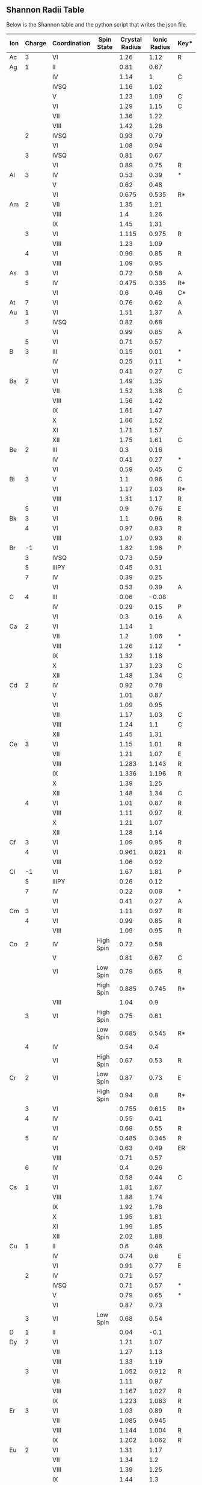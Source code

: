 
** Shannon Radii Table

Below is the Shannon table and the python script that writes the json file.
#+tblname:radii 
| Ion | Charge | Coordination | Spin State | Crystal Radius | Ionic Radius | Key* |
|-----+--------+--------------+------------+----------------+--------------+------|
| Ac  |      3 | VI           |            |           1.26 |         1.12 | R    |
| Ag  |      1 | II           |            |           0.81 |         0.67 |      |
|     |        | IV           |            |           1.14 |            1 | C    |
|     |        | IVSQ         |            |           1.16 |         1.02 |      |
|     |        | V            |            |           1.23 |         1.09 | C    |
|     |        | VI           |            |           1.29 |         1.15 | C    |
|     |        | VII          |            |           1.36 |         1.22 |      |
|     |        | VIII         |            |           1.42 |         1.28 |      |
|     |      2 | IVSQ         |            |           0.93 |         0.79 |      |
|     |        | VI           |            |           1.08 |         0.94 |      |
|     |      3 | IVSQ         |            |           0.81 |         0.67 |      |
|     |        | VI           |            |           0.89 |         0.75 | R    |
| Al  |      3 | IV           |            |           0.53 |         0.39 | *    |
|     |        | V            |            |           0.62 |         0.48 |      |
|     |        | VI           |            |          0.675 |        0.535 | R*   |
| Am  |      2 | VII          |            |           1.35 |         1.21 |      |
|     |        | VIII         |            |            1.4 |         1.26 |      |
|     |        | IX           |            |           1.45 |         1.31 |      |
|     |      3 | VI           |            |          1.115 |        0.975 | R    |
|     |        | VIII         |            |           1.23 |         1.09 |      |
|     |      4 | VI           |            |           0.99 |         0.85 | R    |
|     |        | VIII         |            |           1.09 |         0.95 |      |
| As  |      3 | VI           |            |           0.72 |         0.58 | A    |
|     |      5 | IV           |            |          0.475 |        0.335 | R*   |
|     |        | VI           |            |            0.6 |         0.46 | C*   |
| At  |      7 | VI           |            |           0.76 |         0.62 | A    |
| Au  |      1 | VI           |            |           1.51 |         1.37 | A    |
|     |      3 | IVSQ         |            |           0.82 |         0.68 |      |
|     |        | VI           |            |           0.99 |         0.85 | A    |
|     |      5 | VI           |            |           0.71 |         0.57 |      |
| B   |      3 | III          |            |           0.15 |         0.01 | *    |
|     |        | IV           |            |           0.25 |         0.11 | *    |
|     |        | VI           |            |           0.41 |         0.27 | C    |
| Ba  |      2 | VI           |            |           1.49 |         1.35 |      |
|     |        | VII          |            |           1.52 |         1.38 | C    |
|     |        | VIII         |            |           1.56 |         1.42 |      |
|     |        | IX           |            |           1.61 |         1.47 |      |
|     |        | X            |            |           1.66 |         1.52 |      |
|     |        | XI           |            |           1.71 |         1.57 |      |
|     |        | XII          |            |           1.75 |         1.61 | C    |
| Be  |      2 | III          |            |            0.3 |         0.16 |      |
|     |        | IV           |            |           0.41 |         0.27 | *    |
|     |        | VI           |            |           0.59 |         0.45 | C    |
| Bi  |      3 | V            |            |            1.1 |         0.96 | C    |
|     |        | VI           |            |           1.17 |         1.03 | R*   |
|     |        | VIII         |            |           1.31 |         1.17 | R    |
|     |      5 | VI           |            |            0.9 |         0.76 | E    |
| Bk  |      3 | VI           |            |            1.1 |         0.96 | R    |
|     |      4 | VI           |            |           0.97 |         0.83 | R    |
|     |        | VIII         |            |           1.07 |         0.93 | R    |
| Br  |     -1 | VI           |            |           1.82 |         1.96 | P    |
|     |      3 | IVSQ         |            |           0.73 |         0.59 |      |
|     |      5 | IIIPY        |            |           0.45 |         0.31 |      |
|     |      7 | IV           |            |           0.39 |         0.25 |      |
|     |        | VI           |            |           0.53 |         0.39 | A    |
| C   |      4 | III          |            |           0.06 |        -0.08 |      |
|     |        | IV           |            |           0.29 |         0.15 | P    |
|     |        | VI           |            |            0.3 |         0.16 | A    |
| Ca  |      2 | VI           |            |           1.14 |            1 |      |
|     |        | VII          |            |            1.2 |         1.06 | *    |
|     |        | VIII         |            |           1.26 |         1.12 | *    |
|     |        | IX           |            |           1.32 |         1.18 |      |
|     |        | X            |            |           1.37 |         1.23 | C    |
|     |        | XII          |            |           1.48 |         1.34 | C    |
| Cd  |      2 | IV           |            |           0.92 |         0.78 |      |
|     |        | V            |            |           1.01 |         0.87 |      |
|     |        | VI           |            |           1.09 |         0.95 |      |
|     |        | VII          |            |           1.17 |         1.03 | C    |
|     |        | VIII         |            |           1.24 |          1.1 | C    |
|     |        | XII          |            |           1.45 |         1.31 |      |
| Ce  |      3 | VI           |            |           1.15 |         1.01 | R    |
|     |        | VII          |            |           1.21 |         1.07 | E    |
|     |        | VIII         |            |          1.283 |        1.143 | R    |
|     |        | IX           |            |          1.336 |        1.196 | R    |
|     |        | X            |            |           1.39 |         1.25 |      |
|     |        | XII          |            |           1.48 |         1.34 | C    |
|     |      4 | VI           |            |           1.01 |         0.87 | R    |
|     |        | VIII         |            |           1.11 |         0.97 | R    |
|     |        | X            |            |           1.21 |         1.07 |      |
|     |        | XII          |            |           1.28 |         1.14 |      |
| Cf  |      3 | VI           |            |           1.09 |         0.95 | R    |
|     |      4 | VI           |            |          0.961 |        0.821 | R    |
|     |        | VIII         |            |           1.06 |         0.92 |      |
| Cl  |     -1 | VI           |            |           1.67 |         1.81 | P    |
|     |      5 | IIIPY        |            |           0.26 |         0.12 |      |
|     |      7 | IV           |            |           0.22 |         0.08 | *    |
|     |        | VI           |            |           0.41 |         0.27 | A    |
| Cm  |      3 | VI           |            |           1.11 |         0.97 | R    |
|     |      4 | VI           |            |           0.99 |         0.85 | R    |
|     |        | VIII         |            |           1.09 |         0.95 | R    |
| Co  |      2 | IV           | High Spin  |           0.72 |         0.58 |      |
|     |        | V            |            |           0.81 |         0.67 | C    |
|     |        | VI           | Low Spin   |           0.79 |         0.65 | R    |
|     |        |              | High Spin  |          0.885 |        0.745 | R*   |
|     |        | VIII         |            |           1.04 |          0.9 |      |
|     |      3 | VI           | High Spin  |           0.75 |         0.61 |      |
|     |        |              | Low Spin   |          0.685 |        0.545 | R*   |
|     |      4 | IV           |            |           0.54 |          0.4 |      |
|     |        | VI           | High Spin  |           0.67 |         0.53 | R    |
| Cr  |      2 | VI           | Low Spin   |           0.87 |         0.73 | E    |
|     |        |              | High Spin  |           0.94 |          0.8 | R*   |
|     |      3 | VI           |            |          0.755 |        0.615 | R*   |
|     |      4 | IV           |            |           0.55 |         0.41 |      |
|     |        | VI           |            |           0.69 |         0.55 | R    |
|     |      5 | IV           |            |          0.485 |        0.345 | R    |
|     |        | VI           |            |           0.63 |         0.49 | ER   |
|     |        | VIII         |            |           0.71 |         0.57 |      |
|     |      6 | IV           |            |            0.4 |         0.26 |      |
|     |        | VI           |            |           0.58 |         0.44 | C    |
| Cs  |      1 | VI           |            |           1.81 |         1.67 |      |
|     |        | VIII         |            |           1.88 |         1.74 |      |
|     |        | IX           |            |           1.92 |         1.78 |      |
|     |        | X            |            |           1.95 |         1.81 |      |
|     |        | XI           |            |           1.99 |         1.85 |      |
|     |        | XII          |            |           2.02 |         1.88 |      |
| Cu  |      1 | II           |            |            0.6 |         0.46 |      |
|     |        | IV           |            |           0.74 |          0.6 | E    |
|     |        | VI           |            |           0.91 |         0.77 | E    |
|     |      2 | IV           |            |           0.71 |         0.57 |      |
|     |        | IVSQ         |            |           0.71 |         0.57 | *    |
|     |        | V            |            |           0.79 |         0.65 | *    |
|     |        | VI           |            |           0.87 |         0.73 |      |
|     |      3 | VI           | Low Spin   |           0.68 |         0.54 |      |
| D   |      1 | II           |            |           0.04 |         -0.1 |      |
| Dy  |      2 | VI           |            |           1.21 |         1.07 |      |
|     |        | VII          |            |           1.27 |         1.13 |      |
|     |        | VIII         |            |           1.33 |         1.19 |      |
|     |      3 | VI           |            |          1.052 |        0.912 | R    |
|     |        | VII          |            |           1.11 |         0.97 |      |
|     |        | VIII         |            |          1.167 |        1.027 | R    |
|     |        | IX           |            |          1.223 |        1.083 | R    |
| Er  |      3 | VI           |            |           1.03 |         0.89 | R    |
|     |        | VII          |            |          1.085 |        0.945 |      |
|     |        | VIII         |            |          1.144 |        1.004 | R    |
|     |        | IX           |            |          1.202 |        1.062 | R    |
| Eu  |      2 | VI           |            |           1.31 |         1.17 |      |
|     |        | VII          |            |           1.34 |          1.2 |      |
|     |        | VIII         |            |           1.39 |         1.25 |      |
|     |        | IX           |            |           1.44 |          1.3 |      |
|     |        | X            |            |           1.49 |         1.35 |      |
|     |      3 | VI           |            |          1.087 |        0.947 | R    |
|     |        | VII          |            |           1.15 |         1.01 |      |
|     |        | VIII         |            |          1.206 |        1.066 | R    |
|     |        | IX           |            |           1.26 |         1.12 | R    |
| F   |     -1 | II           |            |          1.145 |        1.285 |      |
|     |        | III          |            |           1.16 |          1.3 |      |
|     |        | IV           |            |           1.17 |         1.31 |      |
|     |        | VI           |            |           1.19 |         1.33 |      |
|     |      7 | VI           |            |           0.22 |         0.08 | A    |
| Fe  |      2 | IV           | High Spin  |           0.77 |         0.63 |      |
|     |        | IVSQ         | High Spin  |           0.78 |         0.64 |      |
|     |        | VI           | Low Spin   |           0.75 |         0.61 | E    |
|     |        |              | High Spin  |           0.92 |         0.78 | R*   |
|     |        | VIII         | High Spin  |           1.06 |         0.92 | C    |
|     |      3 | IV           | High Spin  |           0.63 |         0.49 | *    |
|     |        | V            |            |           0.72 |         0.58 |      |
|     |        | VI           | Low Spin   |           0.69 |         0.55 | R    |
|     |        |              | High Spin  |          0.785 |        0.645 | R*   |
|     |        | VIII         | High Spin  |           0.92 |         0.78 |      |
|     |      4 | VI           |            |          0.725 |        0.585 | R    |
|     |      6 | IV           |            |           0.39 |         0.25 | R    |
| Fr  |      1 | VI           |            |           1.94 |          1.8 | A    |
| Ga  |      3 | IV           |            |           0.61 |         0.47 | *    |
|     |        | V            |            |           0.69 |         0.55 |      |
|     |        | VI           |            |           0.76 |         0.62 | R*   |
| Gd  |      3 | VI           |            |          1.078 |        0.938 | R    |
|     |        | VII          |            |           1.14 |            1 |      |
|     |        | VIII         |            |          1.193 |        1.053 | R    |
|     |        | IX           |            |          1.247 |        1.107 | RC   |
| Ge  |      2 | VI           |            |           0.87 |         0.73 | A    |
|     |      4 | IV           |            |           0.53 |         0.39 | *    |
|     |        | VI           |            |           0.67 |         0.53 | R*   |
| H   |      1 | I            |            |          -0.24 |        -0.38 |      |
|     |        | II           |            |          -0.04 |        -0.18 |      |
| Hf  |      4 | IV           |            |           0.72 |         0.58 | R    |
|     |        | VI           |            |           0.85 |         0.71 | R    |
|     |        | VII          |            |            0.9 |         0.76 |      |
|     |        | VIII         |            |           0.97 |         0.83 |      |
| Hg  |      1 | III          |            |           1.11 |         0.97 |      |
|     |        | VI           |            |           1.33 |         1.19 |      |
|     |      2 | II           |            |           0.83 |         0.69 |      |
|     |        | IV           |            |            1.1 |         0.96 |      |
|     |        | VI           |            |           1.16 |         1.02 |      |
|     |        | VIII         |            |           1.28 |         1.14 | R    |
| Ho  |      3 | VI           |            |          1.041 |        0.901 | R    |
|     |        | VIII         |            |          1.155 |        1.015 | R    |
|     |        | IX           |            |          1.212 |        1.072 | R    |
|     |        | X            |            |           1.26 |         1.12 |      |
| I   |     -1 | VI           |            |           2.06 |          2.2 | A    |
|     |      5 | IIIPY        |            |           0.58 |         0.44 | *    |
|     |        | VI           |            |           1.09 |         0.95 |      |
|     |      7 | IV           |            |           0.56 |         0.42 |      |
|     |        | VI           |            |           0.67 |         0.53 |      |
| In  |      3 | IV           |            |           0.76 |         0.62 |      |
|     |        | VI           |            |           0.94 |          0.8 | R*   |
|     |        | VIII         |            |           1.06 |         0.92 | RC   |
| Ir  |      3 | VI           |            |           0.82 |         0.68 | E    |
|     |      4 | VI           |            |          0.765 |        0.625 | R    |
|     |      5 | VI           |            |           0.71 |         0.57 | EM   |
| K   |      1 | IV           |            |           1.51 |         1.37 |      |
|     |        | VI           |            |           1.52 |         1.38 |      |
|     |        | VII          |            |            1.6 |         1.46 |      |
|     |        | VIII         |            |           1.65 |         1.51 |      |
|     |        | IX           |            |           1.69 |         1.55 |      |
|     |        | X            |            |           1.73 |         1.59 |      |
|     |        | XII          |            |           1.78 |         1.64 |      |
| La  |      3 | VI           |            |          1.172 |        1.032 | R    |
|     |        | VII          |            |           1.24 |          1.1 |      |
|     |        | VIII         |            |            1.3 |         1.16 | R    |
|     |        | IX           |            |          1.356 |        1.216 | R    |
|     |        | X            |            |           1.41 |         1.27 |      |
|     |        | XII          |            |            1.5 |         1.36 | C    |
| Li  |      1 | IV           |            |           0.73 |         0.59 | *    |
|     |        | VI           |            |            0.9 |         0.76 | *    |
|     |        | VIII         |            |           1.06 |         0.92 | C    |
| Lu  |      3 | VI           |            |          1.001 |        0.861 | R    |
|     |        | VIII         |            |          1.117 |        0.977 | R    |
|     |        | IX           |            |          1.172 |        1.032 | R    |
| Mg  |      2 | IV           |            |           0.71 |         0.57 |      |
|     |        | V            |            |            0.8 |         0.66 |      |
|     |        | VI           |            |           0.86 |         0.72 | *    |
|     |        | VIII         |            |           1.03 |         0.89 | C    |
| Mn  |      2 | IV           | High Spin  |            0.8 |         0.66 |      |
|     |        | V            | High Spin  |           0.89 |         0.75 | C    |
|     |        | VI           | Low Spin   |           0.81 |         0.67 | E    |
|     |        |              | High Spin  |           0.97 |         0.83 | R*   |
|     |        | VII          | High Spin  |           1.04 |          0.9 | C    |
|     |        | VIII         |            |            1.1 |         0.96 | R    |
|     |      3 | V            |            |           0.72 |         0.58 |      |
|     |        | VI           | High Spin  |          0.785 |        0.645 | R*   |
|     |        |              | Low Spin   |           0.72 |         0.58 | R    |
|     |      4 | IV           |            |           0.53 |         0.39 | R    |
|     |        | VI           |            |           0.67 |         0.53 | R*   |
|     |      5 | IV           |            |           0.47 |         0.33 | R    |
|     |      6 | IV           |            |          0.395 |        0.255 |      |
|     |      7 | IV           |            |           0.39 |         0.25 |      |
|     |        | VI           |            |            0.6 |         0.46 | A    |
| Mo  |      3 | VI           |            |           0.83 |         0.69 | E    |
|     |      4 | VI           |            |           0.79 |         0.65 | RM   |
|     |      5 | IV           |            |            0.6 |         0.46 | R    |
|     |        | VI           |            |           0.75 |         0.61 | R    |
|     |      6 | IV           |            |           0.55 |         0.41 | R*   |
|     |        | V            |            |           0.64 |          0.5 |      |
|     |        | VI           |            |           0.73 |         0.59 | R*   |
|     |        | VII          |            |           0.87 |         0.73 |      |
| N   |     -3 | IV           |            |           1.32 |         1.46 |      |
|     |      3 | VI           |            |            0.3 |         0.16 | A    |
|     |      5 | III          |            |          0.044 |       -0.104 |      |
|     |        | VI           |            |           0.27 |         0.13 | A    |
| Na  |      1 | IV           |            |           1.13 |         0.99 |      |
|     |        | V            |            |           1.14 |            1 |      |
|     |        | VI           |            |           1.16 |         1.02 |      |
|     |        | VII          |            |           1.26 |         1.12 |      |
|     |        | VIII         |            |           1.32 |         1.18 |      |
|     |        | IX           |            |           1.38 |         1.24 | C    |
|     |        | XII          |            |           1.53 |         1.39 |      |
| Nb  |      3 | VI           |            |           0.86 |         0.72 |      |
|     |      4 | VI           |            |           0.82 |         0.68 | RE   |
|     |        | VIII         |            |           0.93 |         0.79 |      |
|     |      5 | IV           |            |           0.62 |         0.48 | C    |
|     |        | VI           |            |           0.78 |         0.64 |      |
|     |        | VII          |            |           0.83 |         0.69 | C    |
|     |        | VIII         |            |           0.88 |         0.74 |      |
| Nd  |      2 | VIII         |            |           1.43 |         1.29 |      |
|     |        | IX           |            |           1.49 |         1.35 |      |
|     |      3 | VI           |            |          1.123 |        0.983 | R    |
|     |        | VIII         |            |          1.249 |        1.109 | R*   |
|     |        | IX           |            |          1.303 |        1.163 | R    |
|     |        | XII          |            |           1.41 |         1.27 | E    |
| Ni  |      2 | IV           |            |           0.69 |         0.55 |      |
|     |        | IVSQ         |            |           0.63 |         0.49 |      |
|     |        | V            |            |           0.77 |         0.63 | E    |
|     |        | VI           |            |           0.83 |         0.69 | R*   |
|     |      3 | VI           | Low Spin   |            0.7 |         0.56 | R*   |
|     |        |              | High Spin  |           0.74 |          0.6 | E    |
|     |      4 | VI           | Low Spin   |           0.62 |         0.48 | R    |
| No  |      2 | VI           |            |           1.24 |          1.1 | E    |
| Np  |      2 | VI           |            |           1.24 |          1.1 |      |
|     |      3 | VI           |            |           1.15 |         1.01 | R    |
|     |      4 | VI           |            |           1.01 |         0.87 | R    |
|     |        | VIII         |            |           1.12 |         0.98 | R    |
|     |      5 | VI           |            |           0.89 |         0.75 |      |
|     |      6 | VI           |            |           0.86 |         0.72 | R    |
|     |      7 | VI           |            |           0.85 |         0.71 | A    |
| O   |     -2 | II           |            |           1.21 |         1.35 |      |
|     |        | III          |            |           1.22 |         1.36 |      |
|     |        | IV           |            |           1.24 |         1.38 |      |
|     |        | VI           |            |           1.26 |          1.4 |      |
|     |        | VIII         |            |           1.28 |         1.42 |      |
| OH  |     -1 | II           |            |           1.18 |         1.32 |      |
|     |        | III          |            |            1.2 |         1.34 |      |
|     |        | IV           |            |           1.21 |         1.35 | E    |
|     |        | VI           |            |           1.23 |         1.37 | E    |
| Os  |      4 | VI           |            |           0.77 |         0.63 | RM   |
|     |      5 | VI           |            |          0.715 |        0.575 | E    |
|     |      6 | V            |            |           0.63 |         0.49 |      |
|     |        | VI           |            |          0.685 |        0.545 | E    |
|     |      7 | VI           |            |          0.665 |        0.525 | E    |
|     |      8 | IV           |            |           0.53 |         0.39 |      |
| P   |      3 | VI           |            |           0.58 |         0.44 | A    |
|     |      5 | IV           |            |           0.31 |         0.17 | *    |
|     |        | V            |            |           0.43 |         0.29 |      |
|     |        | VI           |            |           0.52 |         0.38 | C    |
| Pa  |      3 | VI           |            |           1.18 |         1.04 | E    |
|     |      4 | VI           |            |           1.04 |          0.9 | R    |
|     |        | VIII         |            |           1.15 |         1.01 |      |
|     |      5 | VI           |            |           0.92 |         0.78 |      |
|     |        | VIII         |            |           1.05 |         0.91 |      |
|     |        | IX           |            |           1.09 |         0.95 |      |
| Pb  |      2 | IVPY         |            |           1.12 |         0.98 | C    |
|     |        | VI           |            |           1.33 |         1.19 |      |
|     |        | VII          |            |           1.37 |         1.23 | C    |
|     |        | VIII         |            |           1.43 |         1.29 | C    |
|     |        | IX           |            |           1.49 |         1.35 | C    |
|     |        | X            |            |           1.54 |          1.4 | C    |
|     |        | XI           |            |           1.59 |         1.45 | C    |
|     |        | XII          |            |           1.63 |         1.49 |      |
|     |      4 | IV           |            |           0.79 |         0.65 | E    |
|     |        | V            |            |           0.87 |         0.73 | E    |
|     |        | VI           |            |          0.915 |        0.775 | R    |
|     |        | VIII         |            |           1.08 |         0.94 | R    |
| Pd  |      1 | II           |            |           0.73 |         0.59 |      |
|     |      2 | IVSQ         |            |           0.78 |         0.64 |      |
|     |        | VI           |            |              1 |         0.86 |      |
|     |      3 | VI           |            |            0.9 |         0.76 |      |
|     |      4 | VI           |            |          0.755 |        0.615 | R    |
| Pm  |      3 | VI           |            |           1.11 |         0.97 | R    |
|     |        | VIII         |            |          1.233 |        1.093 | R    |
|     |        | IX           |            |          1.284 |        1.144 | R    |
| Po  |      4 | VI           |            |           1.08 |         0.94 | R    |
|     |        | VIII         |            |           1.22 |         1.08 | R    |
|     |      6 | VI           |            |           0.81 |         0.67 | A    |
| Pr  |      3 | VI           |            |           1.13 |         0.99 | R    |
|     |        | VIII         |            |          1.266 |        1.126 | R    |
|     |        | IX           |            |          1.319 |        1.179 | R    |
|     |      4 | VI           |            |           0.99 |         0.85 | R    |
|     |        | VIII         |            |            1.1 |         0.96 | R    |
| Pt  |      2 | IVSQ         |            |           0.74 |          0.6 |      |
|     |        | VI           |            |           0.94 |          0.8 | A    |
|     |      4 | VI           |            |          0.765 |        0.625 | R    |
|     |      5 | VI           |            |           0.71 |         0.57 | ER   |
| Pu  |      3 | VI           |            |           1.14 |            1 | R    |
|     |      4 | VI           |            |              1 |         0.86 | R    |
|     |        | VIII         |            |            1.1 |         0.96 |      |
|     |      5 | VI           |            |           0.88 |         0.74 | E    |
|     |      6 | VI           |            |           0.85 |         0.71 | R    |
| Ra  |      2 | VIII         |            |           1.62 |         1.48 | R    |
|     |        | XII          |            |           1.84 |          1.7 | R    |
| Rb  |      1 | VI           |            |           1.66 |         1.52 |      |
|     |        | VII          |            |            1.7 |         1.56 |      |
|     |        | VIII         |            |           1.75 |         1.61 |      |
|     |        | IX           |            |           1.77 |         1.63 | E    |
|     |        | X            |            |            1.8 |         1.66 |      |
|     |        | XI           |            |           1.83 |         1.69 |      |
|     |        | XII          |            |           1.86 |         1.72 |      |
|     |        | XIV          |            |           1.97 |         1.83 |      |
| Re  |      4 | VI           |            |           0.77 |         0.63 | RM   |
|     |      5 | VI           |            |           0.72 |         0.58 | E    |
|     |      6 | VI           |            |           0.69 |         0.55 | E    |
|     |      7 | IV           |            |           0.52 |         0.38 |      |
|     |        | VI           |            |           0.67 |         0.53 |      |
| Rh  |      3 | VI           |            |          0.805 |        0.665 | R    |
|     |      4 | VI           |            |           0.74 |          0.6 | RM   |
|     |      5 | VI           |            |           0.69 |         0.55 |      |
| Ru  |      3 | VI           |            |           0.82 |         0.68 |      |
|     |      4 | VI           |            |           0.76 |         0.62 | RM   |
|     |      5 | VI           |            |          0.705 |        0.565 | ER   |
|     |      7 | IV           |            |           0.52 |         0.38 |      |
|     |      8 | IV           |            |            0.5 |         0.36 |      |
| S   |     -2 | VI           |            |            1.7 |         1.84 | P    |
|     |      4 | VI           |            |           0.51 |         0.37 | A    |
|     |      6 | IV           |            |           0.26 |         0.12 | *    |
|     |        | VI           |            |           0.43 |         0.29 | C    |
| Sb  |      3 | IVPY         |            |            0.9 |         0.76 |      |
|     |        | V            |            |           0.94 |          0.8 |      |
|     |        | VI           |            |            0.9 |         0.76 | A    |
|     |      5 | VI           |            |           0.74 |          0.6 | *    |
| Sc  |      3 | VI           |            |          0.885 |        0.745 | R*   |
|     |        | VIII         |            |           1.01 |         0.87 | R*   |
| Se  |     -2 | VI           |            |           1.84 |         1.98 | P    |
|     |      4 | VI           |            |           0.64 |          0.5 | A    |
|     |      6 | IV           |            |           0.42 |         0.28 | *    |
|     |        | VI           |            |           0.56 |         0.42 | C    |
| Si  |      4 | IV           |            |            0.4 |         0.26 | *    |
|     |        | VI           |            |           0.54 |          0.4 | R*   |
| Sm  |      2 | VII          |            |           1.36 |         1.22 |      |
|     |        | VIII         |            |           1.41 |         1.27 |      |
|     |        | IX           |            |           1.46 |         1.32 |      |
|     |      3 | VI           |            |          1.098 |        0.958 | R    |
|     |        | VII          |            |           1.16 |         1.02 | E    |
|     |        | VIII         |            |          1.219 |        1.079 | R    |
|     |        | IX           |            |          1.272 |        1.132 | R    |
|     |        | XII          |            |           1.38 |         1.24 | C    |
| Sn  |      4 | IV           |            |           0.69 |         0.55 | R    |
|     |        | V            |            |           0.76 |         0.62 | C    |
|     |        | VI           |            |           0.83 |         0.69 | R*   |
|     |        | VII          |            |           0.89 |         0.75 |      |
|     |        | VIII         |            |           0.95 |         0.81 | C    |
| Sr  |      2 | VI           |            |           1.32 |         1.18 |      |
|     |        | VII          |            |           1.35 |         1.21 |      |
|     |        | VIII         |            |            1.4 |         1.26 |      |
|     |        | IX           |            |           1.45 |         1.31 |      |
|     |        | X            |            |            1.5 |         1.36 | C    |
|     |        | XII          |            |           1.58 |         1.44 | C    |
| Ta  |      3 | VI           |            |           0.86 |         0.72 | E    |
|     |      4 | VI           |            |           0.82 |         0.68 | E    |
|     |      5 | VI           |            |           0.78 |         0.64 |      |
|     |        | VII          |            |           0.83 |         0.69 |      |
|     |        | VIII         |            |           0.88 |         0.74 |      |
| Tb  |      3 | VI           |            |          1.063 |        0.923 | R    |
|     |        | VII          |            |           1.12 |         0.98 | E    |
|     |        | VIII         |            |           1.18 |         1.04 | R    |
|     |        | IX           |            |          1.235 |        1.095 | R    |
|     |      4 | VI           |            |            0.9 |         0.76 | R    |
|     |        | VIII         |            |           1.02 |         0.88 |      |
| Tc  |      4 | VI           |            |          0.785 |        0.645 | RM   |
|     |      5 | VI           |            |           0.74 |          0.6 | ER   |
|     |      7 | IV           |            |           0.51 |         0.37 |      |
|     |        | VI           |            |            0.7 |         0.56 | A    |
| Te  |     -2 | VI           |            |           2.07 |         2.21 | P    |
|     |      4 | III          |            |           0.66 |         0.52 |      |
|     |        | IV           |            |            0.8 |         0.66 |      |
|     |        | VI           |            |           1.11 |         0.97 |      |
|     |      6 | IV           |            |           0.57 |         0.43 | C    |
|     |        | VI           |            |            0.7 |         0.56 | *    |
| Th  |      4 | VI           |            |           1.08 |         0.94 | C    |
|     |        | VIII         |            |           1.19 |         1.05 | RC   |
|     |        | IX           |            |           1.23 |         1.09 | *    |
|     |        | X            |            |           1.27 |         1.13 | E    |
|     |        | XI           |            |           1.32 |         1.18 | C    |
|     |        | XII          |            |           1.35 |         1.21 | C    |
| Ti  |      2 | VI           |            |              1 |         0.86 | E    |
|     |      3 | VI           |            |           0.81 |         0.67 | R*   |
|     |      4 | IV           |            |           0.56 |         0.42 | C    |
|     |        | V            |            |           0.65 |         0.51 | C    |
|     |        | VI           |            |          0.745 |        0.605 | R*   |
|     |        | VIII         |            |           0.88 |         0.74 | C    |
| Tl  |      1 | VI           |            |           1.64 |          1.5 | R    |
|     |        | VIII         |            |           1.73 |         1.59 | R    |
|     |        | XII          |            |           1.84 |          1.7 | RE   |
|     |      3 | IV           |            |           0.89 |         0.75 |      |
|     |        | VI           |            |          1.025 |        0.885 | R    |
|     |        | VIII         |            |           1.12 |         0.98 | C    |
| Tm  |      2 | VI           |            |           1.17 |         1.03 |      |
|     |        | VII          |            |           1.23 |         1.09 |      |
|     |      3 | VI           |            |           1.02 |         0.88 | R    |
|     |        | VIII         |            |          1.134 |        0.994 | R    |
|     |        | IX           |            |          1.192 |        1.052 | R    |
| U   |      3 | VI           |            |          1.165 |        1.025 | R    |
|     |      4 | VI           |            |           1.03 |         0.89 |      |
|     |        | VII          |            |           1.09 |         0.95 | E    |
|     |        | VIII         |            |           1.14 |            1 | R*   |
|     |        | IX           |            |           1.19 |         1.05 |      |
|     |        | XII          |            |           1.31 |         1.17 | E    |
|     |      5 | VI           |            |            0.9 |         0.76 |      |
|     |        | VII          |            |           0.98 |         0.84 | E    |
|     |      6 | II           |            |           0.59 |         0.45 |      |
|     |        | IV           |            |           0.66 |         0.52 |      |
|     |        | VI           |            |           0.87 |         0.73 | *    |
|     |        | VII          |            |           0.95 |         0.81 | E    |
|     |        | VIII         |            |              1 |         0.86 |      |
| V   |      2 | VI           |            |           0.93 |         0.79 |      |
|     |      3 | VI           |            |           0.78 |         0.64 | R*   |
|     |      4 | V            |            |           0.67 |         0.53 |      |
|     |        | VI           |            |           0.72 |         0.58 | R*   |
|     |        | VIII         |            |           0.86 |         0.72 | E    |
|     |      5 | IV           |            |          0.495 |        0.355 | R*   |
|     |        | V            |            |            0.6 |         0.46 | *    |
|     |        | VI           |            |           0.68 |         0.54 |      |
| W   |      4 | VI           |            |            0.8 |         0.66 | RM   |
|     |      5 | VI           |            |           0.76 |         0.62 | R    |
|     |      6 | IV           |            |           0.56 |         0.42 | *    |
|     |        | V            |            |           0.65 |         0.51 |      |
|     |        | VI           |            |           0.74 |          0.6 | *    |
| Xe  |      8 | IV           |            |           0.54 |          0.4 |      |
|     |        | VI           |            |           0.62 |         0.48 |      |
| Y   |      3 | VI           |            |           1.04 |          0.9 | R*   |
|     |        | VII          |            |            1.1 |         0.96 |      |
|     |        | VIII         |            |          1.159 |        1.019 | R*   |
|     |        | IX           |            |          1.215 |        1.075 | R    |
| Yb  |      2 | VI           |            |           1.16 |         1.02 |      |
|     |        | VII          |            |           1.22 |         1.08 | E    |
|     |        | VIII         |            |           1.28 |         1.14 |      |
|     |      3 | VI           |            |          1.008 |        0.868 | R*   |
|     |        | VII          |            |          1.065 |        0.925 | E    |
|     |        | VIII         |            |          1.125 |        0.985 | R    |
|     |        | IX           |            |          1.182 |        1.042 | R    |
| Zn  |      2 | IV           |            |           0.74 |          0.6 | *    |
|     |        | V            |            |           0.82 |         0.68 | *    |
|     |        | VI           |            |           0.88 |         0.74 | R*   |
|     |        | VIII         |            |           1.04 |          0.9 | C    |
| Zr  |      4 | IV           |            |           0.73 |         0.59 | R    |
|     |        | V            |            |            0.8 |         0.66 | C    |
|     |        | VI           |            |           0.86 |         0.72 | R*   |
|     |        | VII          |            |           0.92 |         0.78 | *    |
|     |        | VIII         |            |           0.98 |         0.84 | *    |
|     |        | IX           |            |           1.03 |         0.89 |      |

** Reading table to make JSON file
#+BEGIN_SRC python :var table = radii
import numpy as np
import json

all_ions, all_charges, all_coords, all_spins, all_r_crystal, all_r_ionic, all_remarks = [], [], [], [], [], [], []

d = {}

for entry in table:
    ion, charge, coord, spin, r_crystal, r_ionic, remark = entry

    if ion !='':
        i = ion
        d[i] = {}
    all_ions.append(i)
 
    if charge !='':
        c =str(charge)
        d[i][c] = {}
    all_charges.append(c)
    d[i][c][coord] = {} 
    d[i][c][coord]['spin'] = spin
    d[i][c][coord]['r_crystal'] = r_crystal
    d[i][c][coord]['r_ionic'] = r_ionic
    d[i][c][coord]['remark'] = remark

print d['Li']['1']['IV']['r_ionic']

with open('shannon-radii.json','wb') as f:
    f.write(json.dumps(d))
#+end_src

#+RESULTS:
: 0.59

